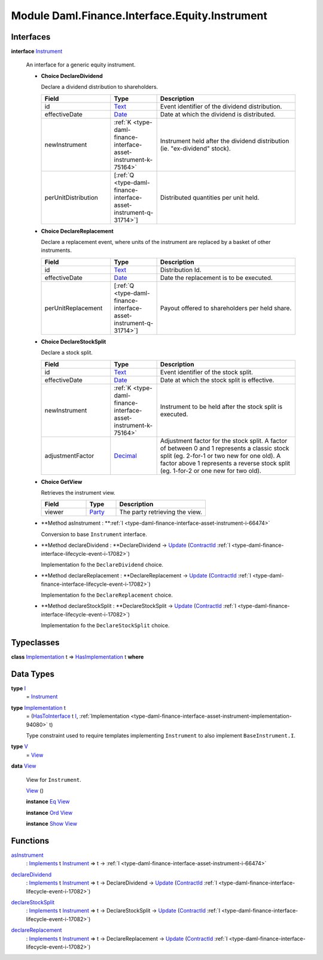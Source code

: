 .. Copyright (c) 2022 Digital Asset (Switzerland) GmbH and/or its affiliates. All rights reserved.
.. SPDX-License-Identifier: Apache-2.0

.. _module-daml-finance-interface-equity-instrument-89032:

Module Daml.Finance.Interface.Equity.Instrument
===============================================

Interfaces
----------

.. _type-daml-finance-interface-equity-instrument-instrument-81959:

**interface** `Instrument <type-daml-finance-interface-equity-instrument-instrument-81959_>`_

  An interface for a generic equity instrument\.
  
  + **Choice DeclareDividend**
    
    Declare a dividend distribution to shareholders\.
    
    .. list-table::
       :widths: 15 10 30
       :header-rows: 1
    
       * - Field
         - Type
         - Description
       * - id
         - `Text <https://docs.daml.com/daml/stdlib/Prelude.html#type-ghc-types-text-51952>`_
         - Event identifier of the dividend distribution\.
       * - effectiveDate
         - `Date <https://docs.daml.com/daml/stdlib/Prelude.html#type-da-internal-lf-date-32253>`_
         - Date at which the dividend is distributed\.
       * - newInstrument
         - :ref:`K <type-daml-finance-interface-asset-instrument-k-75164>`
         - Instrument held after the dividend distribution (ie\. \"ex\-dividend\" stock)\.
       * - perUnitDistribution
         - \[:ref:`Q <type-daml-finance-interface-asset-instrument-q-31714>`\]
         - Distributed quantities per unit held\.
  
  + **Choice DeclareReplacement**
    
    Declare a replacement event, where units of the instrument are replaced by a basket of other instruments\.
    
    .. list-table::
       :widths: 15 10 30
       :header-rows: 1
    
       * - Field
         - Type
         - Description
       * - id
         - `Text <https://docs.daml.com/daml/stdlib/Prelude.html#type-ghc-types-text-51952>`_
         - Distribution Id\.
       * - effectiveDate
         - `Date <https://docs.daml.com/daml/stdlib/Prelude.html#type-da-internal-lf-date-32253>`_
         - Date the replacement is to be executed\.
       * - perUnitReplacement
         - \[:ref:`Q <type-daml-finance-interface-asset-instrument-q-31714>`\]
         - Payout offered to shareholders per held share\.
  
  + **Choice DeclareStockSplit**
    
    Declare a stock split\.
    
    .. list-table::
       :widths: 15 10 30
       :header-rows: 1
    
       * - Field
         - Type
         - Description
       * - id
         - `Text <https://docs.daml.com/daml/stdlib/Prelude.html#type-ghc-types-text-51952>`_
         - Event identifier of the stock split\.
       * - effectiveDate
         - `Date <https://docs.daml.com/daml/stdlib/Prelude.html#type-da-internal-lf-date-32253>`_
         - Date at which the stock split is effective\.
       * - newInstrument
         - :ref:`K <type-daml-finance-interface-asset-instrument-k-75164>`
         - Instrument to be held after the stock split is executed\.
       * - adjustmentFactor
         - `Decimal <https://docs.daml.com/daml/stdlib/Prelude.html#type-ghc-types-decimal-18135>`_
         - Adjustment factor for the stock split\. A factor of between 0 and 1 represents a classic stock split (eg\. 2\-for\-1 or two new for one old)\. A factor above 1 represents a reverse stock split (eg\. 1\-for\-2 or one new for two old)\.
  
  + **Choice GetView**
    
    Retrieves the instrument view\.
    
    .. list-table::
       :widths: 15 10 30
       :header-rows: 1
    
       * - Field
         - Type
         - Description
       * - viewer
         - `Party <https://docs.daml.com/daml/stdlib/Prelude.html#type-da-internal-lf-party-57932>`_
         - The party retrieving the view\.
  
  + **Method asInstrument \: **:ref:`I <type-daml-finance-interface-asset-instrument-i-66474>`
    
    Conversion to base ``Instrument`` interface\.
  
  + **Method declareDividend \: **DeclareDividend \-\> `Update <https://docs.daml.com/daml/stdlib/Prelude.html#type-da-internal-lf-update-68072>`_ (`ContractId <https://docs.daml.com/daml/stdlib/Prelude.html#type-da-internal-lf-contractid-95282>`_ :ref:`I <type-daml-finance-interface-lifecycle-event-i-17082>`)
    
    Implementation fo the ``DeclareDividend`` choice\.
  
  + **Method declareReplacement \: **DeclareReplacement \-\> `Update <https://docs.daml.com/daml/stdlib/Prelude.html#type-da-internal-lf-update-68072>`_ (`ContractId <https://docs.daml.com/daml/stdlib/Prelude.html#type-da-internal-lf-contractid-95282>`_ :ref:`I <type-daml-finance-interface-lifecycle-event-i-17082>`)
    
    Implementation fo the ``DeclareReplacement`` choice\.
  
  + **Method declareStockSplit \: **DeclareStockSplit \-\> `Update <https://docs.daml.com/daml/stdlib/Prelude.html#type-da-internal-lf-update-68072>`_ (`ContractId <https://docs.daml.com/daml/stdlib/Prelude.html#type-da-internal-lf-contractid-95282>`_ :ref:`I <type-daml-finance-interface-lifecycle-event-i-17082>`)
    
    Implementation fo the ``DeclareStockSplit`` choice\.

Typeclasses
-----------

.. _class-daml-finance-interface-equity-instrument-hasimplementation-6684:

**class** `Implementation <type-daml-finance-interface-equity-instrument-implementation-58678_>`_ t \=\> `HasImplementation <class-daml-finance-interface-equity-instrument-hasimplementation-6684_>`_ t **where**


Data Types
----------

.. _type-daml-finance-interface-equity-instrument-i-54484:

**type** `I <type-daml-finance-interface-equity-instrument-i-54484_>`_
  \= `Instrument <type-daml-finance-interface-equity-instrument-instrument-81959_>`_

.. _type-daml-finance-interface-equity-instrument-implementation-58678:

**type** `Implementation <type-daml-finance-interface-equity-instrument-implementation-58678_>`_ t
  \= (`HasToInterface <https://docs.daml.com/daml/stdlib/Prelude.html#class-da-internal-interface-hastointerface-68104>`_ t `I <type-daml-finance-interface-equity-instrument-i-54484_>`_, :ref:`Implementation <type-daml-finance-interface-asset-instrument-implementation-94080>` t)
  
  Type constraint used to require templates implementing ``Instrument`` to also implement ``BaseInstrument.I``\.

.. _type-daml-finance-interface-equity-instrument-v-65251:

**type** `V <type-daml-finance-interface-equity-instrument-v-65251_>`_
  \= `View <type-daml-finance-interface-equity-instrument-view-2217_>`_

.. _type-daml-finance-interface-equity-instrument-view-2217:

**data** `View <type-daml-finance-interface-equity-instrument-view-2217_>`_

  View for ``Instrument``\.
  
  .. _constr-daml-finance-interface-equity-instrument-view-85550:
  
  `View <constr-daml-finance-interface-equity-instrument-view-85550_>`_ ()
  
  
  **instance** `Eq <https://docs.daml.com/daml/stdlib/Prelude.html#class-ghc-classes-eq-22713>`_ `View <type-daml-finance-interface-equity-instrument-view-2217_>`_
  
  **instance** `Ord <https://docs.daml.com/daml/stdlib/Prelude.html#class-ghc-classes-ord-6395>`_ `View <type-daml-finance-interface-equity-instrument-view-2217_>`_
  
  **instance** `Show <https://docs.daml.com/daml/stdlib/Prelude.html#class-ghc-show-show-65360>`_ `View <type-daml-finance-interface-equity-instrument-view-2217_>`_

Functions
---------

.. _function-daml-finance-interface-equity-instrument-asinstrument-42337:

`asInstrument <function-daml-finance-interface-equity-instrument-asinstrument-42337_>`_
  \: `Implements <https://docs.daml.com/daml/stdlib/Prelude.html#type-da-internal-interface-implements-92077>`_ t `Instrument <type-daml-finance-interface-equity-instrument-instrument-81959_>`_ \=\> t \-\> :ref:`I <type-daml-finance-interface-asset-instrument-i-66474>`

.. _function-daml-finance-interface-equity-instrument-declaredividend-32016:

`declareDividend <function-daml-finance-interface-equity-instrument-declaredividend-32016_>`_
  \: `Implements <https://docs.daml.com/daml/stdlib/Prelude.html#type-da-internal-interface-implements-92077>`_ t `Instrument <type-daml-finance-interface-equity-instrument-instrument-81959_>`_ \=\> t \-\> DeclareDividend \-\> `Update <https://docs.daml.com/daml/stdlib/Prelude.html#type-da-internal-lf-update-68072>`_ (`ContractId <https://docs.daml.com/daml/stdlib/Prelude.html#type-da-internal-lf-contractid-95282>`_ :ref:`I <type-daml-finance-interface-lifecycle-event-i-17082>`)

.. _function-daml-finance-interface-equity-instrument-declarestocksplit-88777:

`declareStockSplit <function-daml-finance-interface-equity-instrument-declarestocksplit-88777_>`_
  \: `Implements <https://docs.daml.com/daml/stdlib/Prelude.html#type-da-internal-interface-implements-92077>`_ t `Instrument <type-daml-finance-interface-equity-instrument-instrument-81959_>`_ \=\> t \-\> DeclareStockSplit \-\> `Update <https://docs.daml.com/daml/stdlib/Prelude.html#type-da-internal-lf-update-68072>`_ (`ContractId <https://docs.daml.com/daml/stdlib/Prelude.html#type-da-internal-lf-contractid-95282>`_ :ref:`I <type-daml-finance-interface-lifecycle-event-i-17082>`)

.. _function-daml-finance-interface-equity-instrument-declarereplacement-72030:

`declareReplacement <function-daml-finance-interface-equity-instrument-declarereplacement-72030_>`_
  \: `Implements <https://docs.daml.com/daml/stdlib/Prelude.html#type-da-internal-interface-implements-92077>`_ t `Instrument <type-daml-finance-interface-equity-instrument-instrument-81959_>`_ \=\> t \-\> DeclareReplacement \-\> `Update <https://docs.daml.com/daml/stdlib/Prelude.html#type-da-internal-lf-update-68072>`_ (`ContractId <https://docs.daml.com/daml/stdlib/Prelude.html#type-da-internal-lf-contractid-95282>`_ :ref:`I <type-daml-finance-interface-lifecycle-event-i-17082>`)
